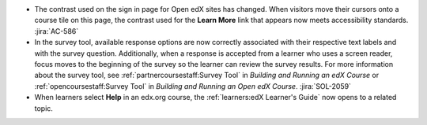 * The contrast used on the sign in page for Open edX sites has changed. When
  visitors move their cursors onto a course tile on this page, the contrast
  used for the **Learn More** link that appears now meets accessibility
  standards. :jira:`AC-586`

* In the survey tool, available response options are now correctly associated
  with their respective text labels and with the survey question. Additionally,
  when a response is accepted from a learner who uses a screen reader, focus
  moves to the beginning of the survey so the learner can review the survey
  results. For more information about the survey tool, see
  :ref:`partnercoursestaff:Survey Tool` in *Building and Running an edX Course*
  or :ref:`opencoursestaff:Survey Tool` in *Building and Running an Open edX
  Course*. :jira:`SOL-2059`

*  When learners select **Help** in an edx.org course, the :ref:`learners:edX
   Learner's Guide` now opens to a related topic.

